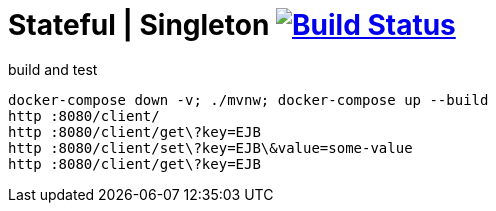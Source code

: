 = Stateful | Singleton image:https://travis-ci.org/daggerok/java-ee-examples.svg?branch=master["Build Status", link="https://travis-ci.org/daggerok/java-ee-examples"]

//tag::content[]

.build and test
----
docker-compose down -v; ./mvnw; docker-compose up --build
http :8080/client/
http :8080/client/get\?key=EJB
http :8080/client/set\?key=EJB\&value=some-value
http :8080/client/get\?key=EJB
----

//end::content[]
